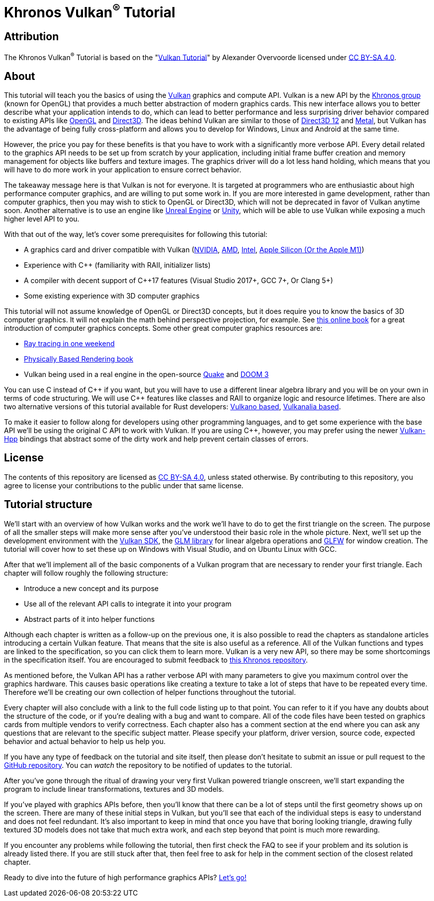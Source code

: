 :pp: {plus}{plus}

= Khronos Vulkan^®^ Tutorial

== Attribution

The Khronos Vulkan^®^ Tutorial is based on the "link:https://vulkan-tutorial.com/[Vulkan Tutorial]" by Alexander Overvoorde licensed under link:https://creativecommons.org/licenses/by-sa/4.0/[CC BY-SA 4.0].

== About

This tutorial will teach you the basics of using the https://www.khronos.org/vulkan/[Vulkan] graphics and compute API.
Vulkan is a new API by the https://www.khronos.org/[Khronos group] (known for OpenGL) that provides a much better abstraction of modern graphics cards.
This new interface allows you to better describe what your application intends to do, which can lead to better performance and less surprising driver behavior compared to existing APIs like https://en.wikipedia.org/wiki/OpenGL[OpenGL] and https://en.wikipedia.org/wiki/Direct3D[Direct3D].
The ideas behind Vulkan are similar to those of https://en.wikipedia.org/wiki/Direct3D#Direct3D_12[Direct3D 12] and https://en.wikipedia.org/wiki/Metal_(API)[Metal], but Vulkan has the advantage of being fully cross-platform and allows you to develop for Windows, Linux and Android at the same time.

However, the price you pay for these benefits is that you have to work with a significantly more verbose API.
Every detail related to the graphics API needs to be set up from scratch by your application, including initial frame buffer creation and memory management for objects like buffers and texture images.
The graphics driver will do a lot less hand holding, which means that you will have to do more work in your application to ensure correct behavior.

The takeaway message here is that Vulkan is not for everyone.
It is targeted at programmers who are enthusiastic about high performance computer graphics, and are willing to put some work in.
If you are more interested in game development, rather than computer graphics, then you may wish to stick to OpenGL or Direct3D, which will not be deprecated in favor of Vulkan anytime soon.
Another alternative is to use an engine like https://en.wikipedia.org/wiki/Unreal_Engine#Unreal_Engine_4[Unreal Engine] or https://en.wikipedia.org/wiki/Unity_(game_engine)[Unity], which will be able to use Vulkan while exposing a much higher level API to you.

With that out of the way, let's cover some prerequisites for following this tutorial:

* A graphics card and driver compatible with Vulkan (https://developer.nvidia.com/vulkan-driver[NVIDIA], http://www.amd.com/en-us/innovations/software-technologies/technologies-gaming/vulkan[AMD], https://software.intel.com/en-us/blogs/2016/03/14/new-intel-vulkan-beta-1540204404-graphics-driver-for-windows-78110-1540[Intel], https://www.phoronix.com/scan.php?page=news_item&px=Apple-Silicon-Vulkan-MoltenVK[Apple Silicon (Or the Apple M1)])
* Experience with C{pp} (familiarity with RAII, initializer lists)
* A compiler with decent support of C{pp}17 features (Visual Studio 2017+, GCC 7+, Or Clang 5+)
* Some existing experience with 3D computer graphics

This tutorial will not assume knowledge of OpenGL or Direct3D concepts, but it does require you to know the basics of 3D computer graphics.
It will not explain the math behind perspective projection, for example.
See https://paroj.github.io/gltut/[this online book] for a great introduction of computer graphics concepts.
Some other great computer graphics resources are:

* https://github.com/RayTracing/raytracing.github.io[Ray tracing in one weekend]
* http://www.pbr-book.org/[Physically Based Rendering book]
* Vulkan being used in a real engine in the open-source https://github.com/Novum/vkQuake[Quake] and https://github.com/DustinHLand/vkDOOM3[DOOM 3]

You can use C instead of C{pp} if you want, but you will have to use a different linear algebra library and you will be on your own in terms of code structuring.
We will use C{pp} features like classes and RAII to organize logic and resource lifetimes.
There are also two alternative versions of this tutorial available for Rust developers: https://github.com/bwasty/vulkan-tutorial-rs[Vulkano based], https://kylemayes.github.io/vulkanalia[Vulkanalia based].

To make it easier to follow along for developers using other programming languages, and to get some experience with the base API we'll be using the original C API to work with Vulkan.
If you are using C{pp}, however, you may prefer using the newer https://github.com/KhronosGroup/Vulkan-Hpp[Vulkan-Hpp] bindings that abstract some of the dirty work and help prevent certain classes of errors.

== License

The contents of this repository are licensed as link:https://creativecommons.org/licenses/by-sa/4.0/[CC BY-SA 4.0], unless stated otherwise. By contributing to this repository, you agree to license your contributions to the public under that same license.

== Tutorial structure

We'll start with an overview of how Vulkan works and the work we'll have to do to get the first triangle on the screen.
The purpose of all the smaller steps will make more sense after you've understood their basic role in the whole picture.
Next, we'll set up the development environment with the https://lunarg.com/vulkan-sdk/[Vulkan SDK], the http://glm.g-truc.net/[GLM library] for linear algebra operations and http://www.glfw.org/[GLFW] for window creation.
The tutorial will cover how to set these up on Windows with Visual Studio, and on Ubuntu Linux with GCC.

After that we'll implement all of the basic components of a Vulkan program that are necessary to render your first triangle.
Each chapter will follow roughly the following structure:

* Introduce a new concept and its purpose
* Use all of the relevant API calls to integrate it into your program
* Abstract parts of it into helper functions

Although each chapter is written as a follow-up on the previous one, it is also possible to read the chapters as standalone articles introducing a certain Vulkan feature.
That means that the site is also useful as a reference.
All of the Vulkan functions and types are linked to the specification, so you can click them to learn more.
Vulkan is a very new API, so there may be some shortcomings in the specification itself.
You are encouraged to submit feedback to https://github.com/KhronosGroup/Vulkan-Docs[this Khronos repository].

As mentioned before, the Vulkan API has a rather verbose API with many parameters to give you maximum control over the graphics hardware.
This causes basic operations like creating a texture to take a lot of steps that have to be repeated every time.
Therefore we'll be creating our own collection of helper functions throughout the tutorial.

Every chapter will also conclude with a link to the full code listing up to that point.
You can refer to it if you have any doubts about the structure of the code, or if you're dealing with a bug and want to compare.
All of the code files have been tested on graphics cards from multiple vendors to verify correctness.
Each chapter also has a comment section at the end where you can ask any questions that are relevant to the specific subject matter.
Please specify your platform, driver version, source code, expected behavior and actual behavior to help us help you.

If you have any type of feedback on the tutorial and site itself, then please don't hesitate to submit an issue or pull request to the https://github.com/KhronosGroup/Vulkan-Tutorial[GitHub repository].
You can _watch_ the repository to be notified of updates to the tutorial.

After you've gone through the ritual of drawing your very first Vulkan powered triangle onscreen, we'll start expanding the program to include linear transformations, textures and 3D models.

If you've played with graphics APIs before, then you'll know that there can be a lot of steps until the first geometry shows up on the screen.
There are many of these initial steps in Vulkan, but you'll see that each of the individual steps is easy to understand and does not feel redundant.
It's also important to keep in mind that once you have that boring looking triangle, drawing fully textured 3D models does not take that much extra work, and each step beyond that point is much more rewarding.

If you encounter any problems while following the tutorial, then first check the FAQ to see if your problem and its solution is already listed there.
If you are still stuck after that, then feel free to ask for help in the comment section of the closest related chapter.

Ready to dive into the future of high performance graphics APIs?
xref:01_Overview.adoc[Let's go!]
